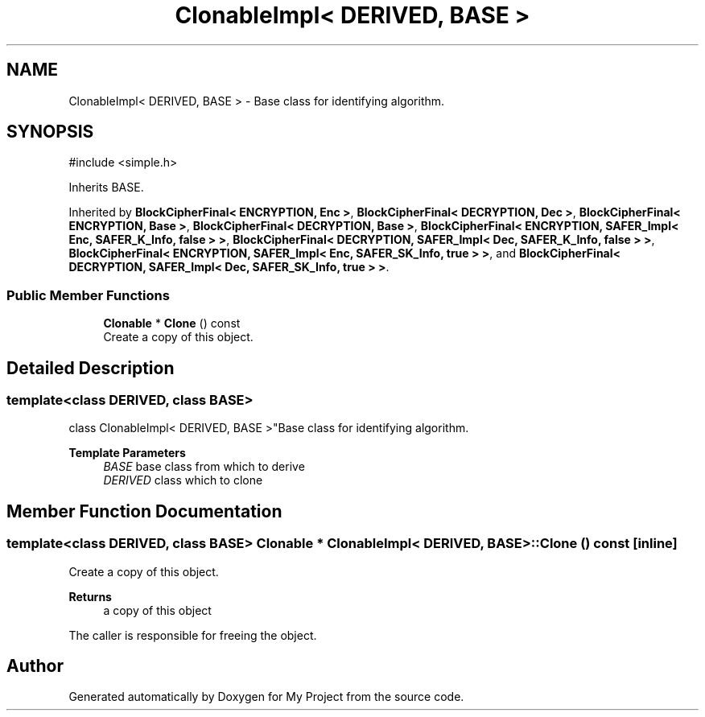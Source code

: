 .TH "ClonableImpl< DERIVED, BASE >" 3 "My Project" \" -*- nroff -*-
.ad l
.nh
.SH NAME
ClonableImpl< DERIVED, BASE > \- Base class for identifying algorithm\&.  

.SH SYNOPSIS
.br
.PP
.PP
\fR#include <simple\&.h>\fP
.PP
Inherits BASE\&.
.PP
Inherited by \fBBlockCipherFinal< ENCRYPTION, Enc >\fP, \fBBlockCipherFinal< DECRYPTION, Dec >\fP, \fBBlockCipherFinal< ENCRYPTION, Base >\fP, \fBBlockCipherFinal< DECRYPTION, Base >\fP, \fBBlockCipherFinal< ENCRYPTION, SAFER_Impl< Enc, SAFER_K_Info, false > >\fP, \fBBlockCipherFinal< DECRYPTION, SAFER_Impl< Dec, SAFER_K_Info, false > >\fP, \fBBlockCipherFinal< ENCRYPTION, SAFER_Impl< Enc, SAFER_SK_Info, true > >\fP, and \fBBlockCipherFinal< DECRYPTION, SAFER_Impl< Dec, SAFER_SK_Info, true > >\fP\&.
.SS "Public Member Functions"

.in +1c
.ti -1c
.RI "\fBClonable\fP * \fBClone\fP () const"
.br
.RI "Create a copy of this object\&. "
.in -1c
.SH "Detailed Description"
.PP 

.SS "template<class DERIVED, class BASE>
.br
class ClonableImpl< DERIVED, BASE >"Base class for identifying algorithm\&. 


.PP
\fBTemplate Parameters\fP
.RS 4
\fIBASE\fP base class from which to derive 
.br
\fIDERIVED\fP class which to clone 
.RE
.PP

.SH "Member Function Documentation"
.PP 
.SS "template<class DERIVED, class BASE> \fBClonable\fP * \fBClonableImpl\fP< DERIVED, BASE >::Clone () const\fR [inline]\fP"

.PP
Create a copy of this object\&. 
.PP
\fBReturns\fP
.RS 4
a copy of this object
.RE
.PP
The caller is responsible for freeing the object\&. 

.SH "Author"
.PP 
Generated automatically by Doxygen for My Project from the source code\&.
